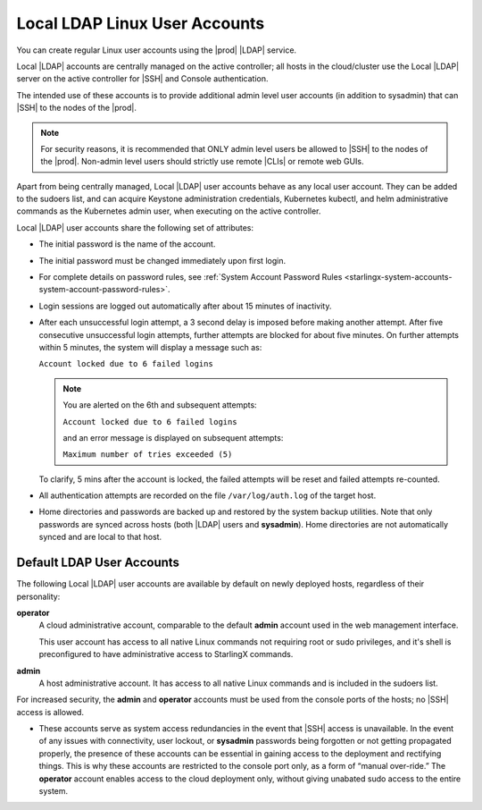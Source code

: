 
.. eof1552681926485
.. _local-ldap-linux-user-accounts:

==============================
Local LDAP Linux User Accounts
==============================

You can create regular Linux user accounts using the |prod| |LDAP| service.

Local |LDAP| accounts are centrally managed on the active controller;  all
hosts in the cloud/cluster use the Local |LDAP| server on the active controller
for |SSH| and Console authentication.

The intended use of these accounts is to provide additional admin level user
accounts \(in addition to sysadmin\) that can |SSH| to the nodes of the |prod|.

.. note::
    For security reasons, it is recommended that ONLY admin level users be
    allowed to |SSH| to the nodes of the |prod|. Non-admin level users should
    strictly use remote |CLIs| or remote web GUIs.

Apart from being centrally managed, Local |LDAP| user accounts behave as any
local user account. They can be added to the sudoers list, and can acquire
Keystone administration credentials, Kubernetes kubectl, and helm
administrative commands as the Kubernetes admin user, when executing on the
active controller.

Local |LDAP| user accounts share the following set of attributes:


.. _local-ldap-linux-user-accounts-ul-d4q-g5c-5p:

-   The initial password is the name of the account.

-   The initial password must be changed immediately upon first login.

-   For complete details on password rules, see :ref:`System Account
    Password Rules <starlingx-system-accounts-system-account-password-rules>`.

-   Login sessions are logged out automatically after about 15 minutes of
    inactivity.

-   After each unsuccessful login attempt, a 3 second delay is imposed before
    making another attempt. After five consecutive unsuccessful login attempts,
    further attempts are blocked for about five minutes. On further attempts
    within 5 minutes, the system will display a message such as:

    ``Account locked due to 6 failed logins``

    .. note::

         You are alerted on the 6th and subsequent attempts:

         ``Account locked due to 6 failed logins``

         and an error message is displayed on subsequent attempts:

         ``Maximum number of tries exceeded (5)``

    To clarify, 5 mins after the account is locked, the failed attempts will
    be reset and failed attempts re-counted.

-   All authentication attempts are recorded on the file ``/var/log/auth.log``
    of the target host.

-   Home directories and passwords are backed up and restored by the system
    backup utilities. Note that only passwords are synced across hosts (both
    |LDAP| users and **sysadmin**). Home directories are not automatically
    synced and are local to that host.


.. _local-ldap-linux-user-accounts-section-kts-bvh-ynb:

--------------------------
Default LDAP User Accounts
--------------------------

The following Local |LDAP| user accounts are available by default on newly
deployed hosts, regardless of their personality:

**operator**
    A cloud administrative account, comparable to the default **admin**
    account used in the web management interface.

    This user account has access to all native Linux commands not requiring
    root or sudo privileges, and it's shell is preconfigured to have
    administrative access to StarlingX commands.

**admin**
    A host administrative account. It has access to all native Linux
    commands and is included in the sudoers list.

For increased security, the **admin** and **operator** accounts must be used
from the console ports of the hosts; no |SSH| access is allowed.


.. _local-ldap-linux-user-accounts-ul-h22-ql4-tz:

-   These accounts serve as system access redundancies in the event that |SSH|
    access is unavailable. In the event of any issues with connectivity, user
    lockout, or **sysadmin** passwords being forgotten or not getting propagated
    properly, the presence of these accounts can be essential in gaining access
    to the deployment and rectifying things. This is why these accounts are
    restricted to the console port only, as a form of “manual over-ride.” The
    **operator** account enables access to the cloud deployment only, without
    giving unabated sudo access to the entire system.

.. seealso::

    :ref:`Create LDAP Linux Accounts <create-ldap-linux-accounts>`
